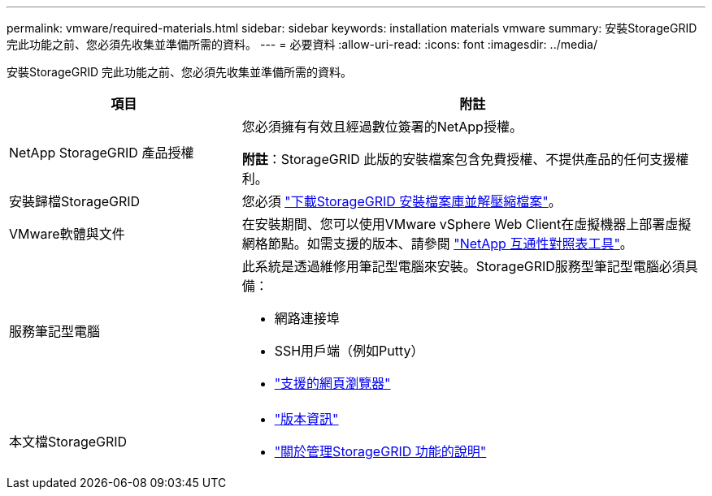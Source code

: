 ---
permalink: vmware/required-materials.html 
sidebar: sidebar 
keywords: installation materials vmware 
summary: 安裝StorageGRID 完此功能之前、您必須先收集並準備所需的資料。 
---
= 必要資料
:allow-uri-read: 
:icons: font
:imagesdir: ../media/


[role="lead"]
安裝StorageGRID 完此功能之前、您必須先收集並準備所需的資料。

[cols="1a,2a"]
|===
| 項目 | 附註 


 a| 
NetApp StorageGRID 產品授權
 a| 
您必須擁有有效且經過數位簽署的NetApp授權。

*附註*：StorageGRID 此版的安裝檔案包含免費授權、不提供產品的任何支援權利。



 a| 
安裝歸檔StorageGRID
 a| 
您必須 link:downloading-and-extracting-storagegrid-installation-files.html["下載StorageGRID 安裝檔案庫並解壓縮檔案"]。



 a| 
VMware軟體與文件
 a| 
在安裝期間、您可以使用VMware vSphere Web Client在虛擬機器上部署虛擬網格節點。如需支援的版本、請參閱 https://imt.netapp.com/matrix/#welcome["NetApp 互通性對照表工具"^]。



 a| 
服務筆記型電腦
 a| 
此系統是透過維修用筆記型電腦來安裝。StorageGRID服務型筆記型電腦必須具備：

* 網路連接埠
* SSH用戶端（例如Putty）
* link:../admin/web-browser-requirements.html["支援的網頁瀏覽器"]




 a| 
本文檔StorageGRID
 a| 
* link:../release-notes/index.html["版本資訊"]
* link:../admin/index.html["關於管理StorageGRID 功能的說明"]


|===